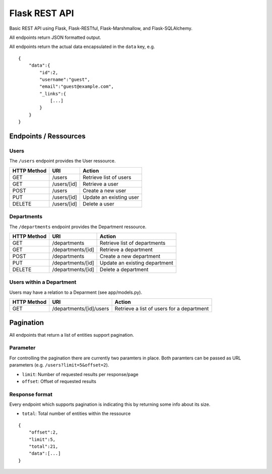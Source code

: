 ##############
Flask REST API
##############

Basic REST API using Flask, Flask-RESTful, Flask-Marshmallow, and Flask-SQLAlchemy.

All endpoints return JSON formatted output.

All endpoints return the actual data encapsulated in the ``data`` key, e.g.

::

	{
	    "data":{
		"id":2,
		"username":"guest",
		"email":"guest@example.com",
		"_links":{
		    [...]
		}
	    }
	}



**********************
Endpoints / Ressources
**********************

.. image:: db_model.png



Users
=====

The ``/users`` endpoint provides the User ressource.

=========== =========== =======================
HTTP Method URI         Action
=========== =========== =======================
GET         /users      Retrieve list of users
GET         /users/[id] Retrieve a user
POST        /users      Create a new user
PUT         /users/[id] Update an existing user
DELETE      /users/[id] Delete a user
=========== =========== =======================



Departments
===========

The ``/departments`` endpoint provides the Department ressource.

=========== ================= =============================
HTTP Method URI               Action
=========== ================= =============================
GET         /departments      Retrieve list of departments
GET         /departments/[id] Retrieve a department
POST        /departments      Create a new department
PUT         /departments/[id] Update an existing department
DELETE      /departments/[id] Delete a department
=========== ================= =============================



Users within a Department
=========================

Users may have a relation to a Deparment (see app/models.py).

=========== ======================= =========================================
HTTP Method URI                     Action
=========== ======================= =========================================
GET         /departments/[id]/users Retrieve a list of users for a department
=========== ======================= =========================================



**********
Pagination
**********

All endpoints that return a list of entities support pagination.

Parameter
=========

For controlling the pagination there are currently two paramters in place.
Both paramters can be passed as URL parameters (e.g. ``/users?limit=5&offset=2``).

* ``limit``: Number of requested results per response/page
* ``offset``: Offset of requested results



Response format
===============

Every endpoint which supports pagination is indicating this by returning some info about its size.

* ``total``: Total number of entities within the ressource

::

	{
	    "offset":2,
	    "limit":5,
	    "total":21,
	    "data":[...]
	}
